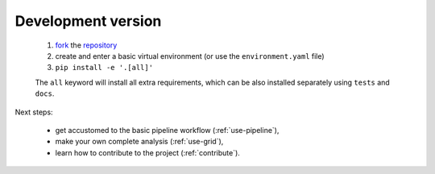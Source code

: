 .. _install-development:

Development version
===================

  1. `fork <https://help.github.com/en/articles/fork-a-repo>`__ the `repository <https://github.com/cta-observatory/protopipe>`_
  2. create and enter a basic virtual environment (or use the ``environment.yaml`` file)
  3. ``pip install -e '.[all]'``
  
  The ``all`` keyword will install all extra requirements,
  which can be also installed separately using ``tests`` and ``docs``.

Next steps:

  * get accustomed to the basic pipeline workflow (:ref:`use-pipeline`),
  * make your own complete analysis (:ref:`use-grid`),
  * learn how to contribute to the project (:ref:`contribute`).
